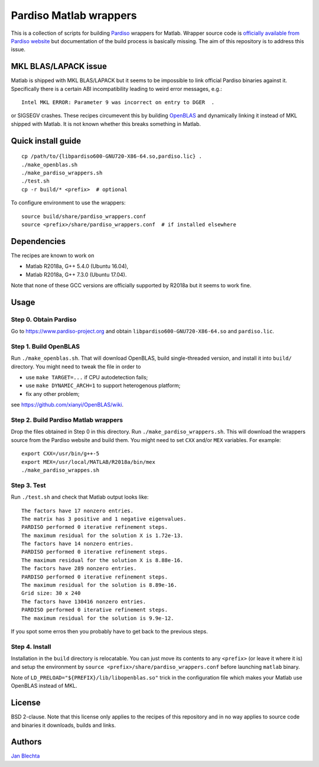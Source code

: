 =======================
Pardiso Matlab wrappers
=======================

This is a collection of scripts for building `Pardiso
<https://www.pardiso-project.org/>`_ wrappers for Matlab.
Wrapper source code is `officially available from Pardiso
website <https://pardiso-project.org/manual/pardiso-matlab.tgz>`_
but documentation of the build process is basically missing.
The aim of this repository is to address this issue.

MKL BLAS/LAPACK issue
=====================

Matlab is shipped with MKL BLAS/LAPACK but it seems to be
impossible to link official Pardiso binaries against it.
Specifically there is a certain ABI incompatibility leading
to weird error messages, e.g.::

    Intel MKL ERROR: Parameter 9 was incorrect on entry to DGER  .

or SIGSEGV crashes. These recipes circumevent this by
building `OpenBLAS <https://github.com/xianyi/OpenBLAS>`_
and dynamically linking it instead of MKL shipped with Matlab.
It is not known whether this breaks something in Matlab.

Quick install guide
===================

::

    cp /path/to/{libpardiso600-GNU720-X86-64.so,pardiso.lic} .
    ./make_openblas.sh
    ./make_pardiso_wrappers.sh
    ./test.sh
    cp -r build/* <prefix>  # optional

To configure environment to use the wrappers::

    source build/share/pardiso_wrappers.conf
    source <prefix>/share/pardiso_wrappers.conf  # if installed elsewhere

Dependencies
============

The recipes are known to work on

* Matlab R2018a, G++ 5.4.0 (Ubuntu 16.04),
* Matlab R2018a, G++ 7.3.0 (Ubuntu 17.04).

Note that none of these GCC versions are officially
supported by R2018a but it seems to work fine.

Usage
=====

Step 0. Obtain Pardiso
----------------------

Go to https://www.pardiso-project.org and obtain
``libpardiso600-GNU720-X86-64.so`` and ``pardiso.lic``.

Step 1. Build OpenBLAS
----------------------

Run ``./make_openblas.sh``. That will download OpenBLAS,
build single-threaded version, and install it into ``build/``
directory. You might need to tweak the file in order to

* use ``make TARGET=...`` if CPU autodetection fails;
* use ``make DYNAMIC_ARCH=1`` to support heterogenous platform;
* fix any other problem;

see https://github.com/xianyi/OpenBLAS/wiki.

Step 2. Build Pardiso Matlab wrappers
-------------------------------------

Drop the files obtained in Step 0 in this directory.
Run ``./make_pardiso_wrappers.sh``. This will download
the wrappers source from the Pardiso website and build
them. You might need to set ``CXX`` and/or ``MEX`` variables.
For example::

    export CXX=/usr/bin/g++-5
    export MEX=/usr/local/MATLAB/R2018a/bin/mex
    ./make_pardiso_wrappes.sh

Step 3. Test
------------

Run ``./test.sh`` and check that Matlab output looks like::

    The factors have 17 nonzero entries.
    The matrix has 3 positive and 1 negative eigenvalues.
    PARDISO performed 0 iterative refinement steps.
    The maximum residual for the solution X is 1.72e-13.
    The factors have 14 nonzero entries.
    PARDISO performed 0 iterative refinement steps.
    The maximum residual for the solution X is 8.88e-16.
    The factors have 289 nonzero entries.
    PARDISO performed 0 iterative refinement steps.
    The maximum residual for the solution is 8.89e-16.
    Grid size: 30 x 240
    The factors have 130416 nonzero entries.
    PARDISO performed 0 iterative refinement steps.
    The maximum residual for the solution is 9.9e-12.

If you spot some erros then you probably have to get back
to the previous steps.

Step 4. Install
---------------

Installation in the ``build`` directory is relocatable.
You can just move its contents to any ``<prefix>`` (or
leave it where it is) and setup the environment by
``source <prefix>/share/pardiso_wrappers.conf`` before
launching ``matlab`` binary.

Note of ``LD_PRELOAD="${PREFIX}/lib/libopenblas.so"`` trick
in the configuration file which makes your Matlab use
OpenBLAS instead of MKL.

License
=======

BSD 2-clause. Note that this license only applies to
the recipes of this repository and in no way applies to
source code and binaries it downloads, builds and links.

Authors
=======

`Jan Blechta <https://www.karlin.mff.cuni.cz/~blechta/>`_
